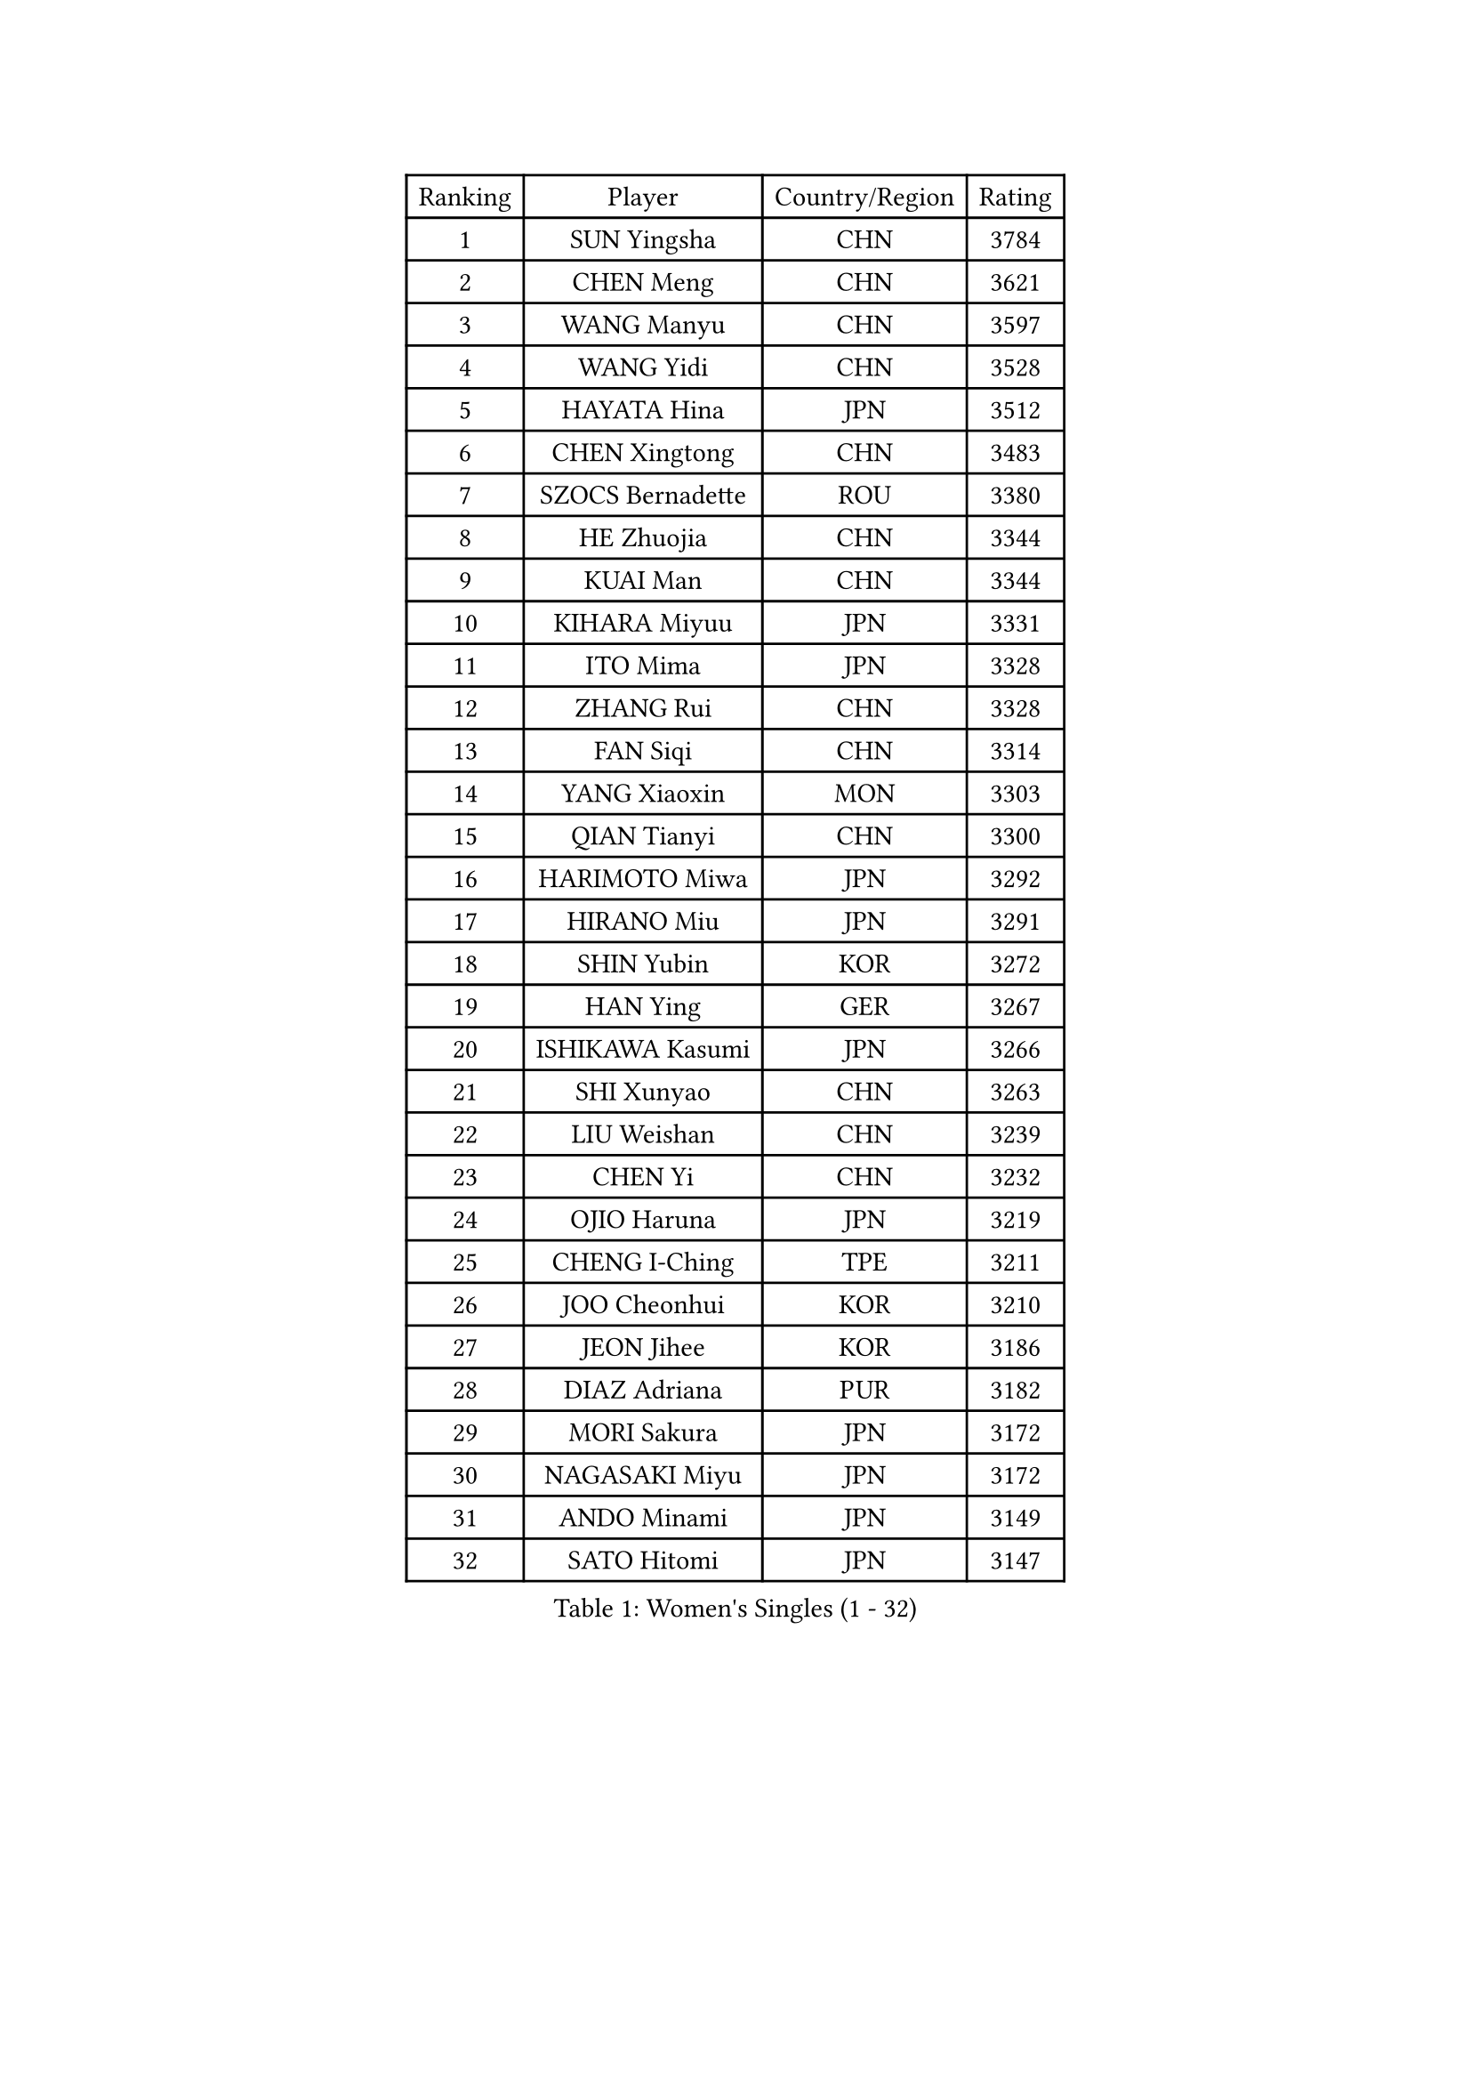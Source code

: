 
#set text(font: ("Courier New", "NSimSun"))
#figure(
  caption: "Women's Singles (1 - 32)",
    table(
      columns: 4,
      [Ranking], [Player], [Country/Region], [Rating],
      [1], [SUN Yingsha], [CHN], [3784],
      [2], [CHEN Meng], [CHN], [3621],
      [3], [WANG Manyu], [CHN], [3597],
      [4], [WANG Yidi], [CHN], [3528],
      [5], [HAYATA Hina], [JPN], [3512],
      [6], [CHEN Xingtong], [CHN], [3483],
      [7], [SZOCS Bernadette], [ROU], [3380],
      [8], [HE Zhuojia], [CHN], [3344],
      [9], [KUAI Man], [CHN], [3344],
      [10], [KIHARA Miyuu], [JPN], [3331],
      [11], [ITO Mima], [JPN], [3328],
      [12], [ZHANG Rui], [CHN], [3328],
      [13], [FAN Siqi], [CHN], [3314],
      [14], [YANG Xiaoxin], [MON], [3303],
      [15], [QIAN Tianyi], [CHN], [3300],
      [16], [HARIMOTO Miwa], [JPN], [3292],
      [17], [HIRANO Miu], [JPN], [3291],
      [18], [SHIN Yubin], [KOR], [3272],
      [19], [HAN Ying], [GER], [3267],
      [20], [ISHIKAWA Kasumi], [JPN], [3266],
      [21], [SHI Xunyao], [CHN], [3263],
      [22], [LIU Weishan], [CHN], [3239],
      [23], [CHEN Yi], [CHN], [3232],
      [24], [OJIO Haruna], [JPN], [3219],
      [25], [CHENG I-Ching], [TPE], [3211],
      [26], [JOO Cheonhui], [KOR], [3210],
      [27], [JEON Jihee], [KOR], [3186],
      [28], [DIAZ Adriana], [PUR], [3182],
      [29], [MORI Sakura], [JPN], [3172],
      [30], [NAGASAKI Miyu], [JPN], [3172],
      [31], [ANDO Minami], [JPN], [3149],
      [32], [SATO Hitomi], [JPN], [3147],
    )
  )#pagebreak()

#set text(font: ("Courier New", "NSimSun"))
#figure(
  caption: "Women's Singles (33 - 64)",
    table(
      columns: 4,
      [Ranking], [Player], [Country/Region], [Rating],
      [33], [SHAN Xiaona], [GER], [3124],
      [34], [PYON Song Gyong], [PRK], [3110],
      [35], [PARANANG Orawan], [THA], [3103],
      [36], [TAKAHASHI Bruna], [BRA], [3095],
      [37], [GUO Yuhan], [CHN], [3087],
      [38], [MITTELHAM Nina], [GER], [3080],
      [39], [YUAN Jia Nan], [FRA], [3079],
      [40], [PAVADE Prithika], [FRA], [3069],
      [41], [SAMARA Elizabeta], [ROU], [3065],
      [42], [LIU Jia], [AUT], [3063],
      [43], [NI Xia Lian], [LUX], [3056],
      [44], [WU Yangchen], [CHN], [3050],
      [45], [YANG Yiyun], [CHN], [3047],
      [46], [LI Yu-Jhun], [TPE], [3047],
      [47], [LI Yake], [CHN], [3047],
      [48], [WANG Xiaotong], [CHN], [3046],
      [49], [QIN Yuxuan], [CHN], [3038],
      [50], [POLCANOVA Sofia], [AUT], [3029],
      [51], [ZENG Jian], [SGP], [3022],
      [52], [DRAGOMAN Andreea], [ROU], [3017],
      [53], [ZHU Chengzhu], [HKG], [3016],
      [54], [SUH Hyo Won], [KOR], [3014],
      [55], [XU Yi], [CHN], [3013],
      [56], [KIM Hayeong], [KOR], [3012],
      [57], [LEE Eunhye], [KOR], [3006],
      [58], [WANG Amy], [USA], [3005],
      [59], [SHAO Jieni], [POR], [3003],
      [60], [LEE Zion], [KOR], [3000],
      [61], [HAN Feier], [CHN], [2997],
      [62], [DIACONU Adina], [ROU], [2988],
      [63], [ZHANG Lily], [USA], [2980],
      [64], [LIU Hsing-Yin], [TPE], [2976],
    )
  )#pagebreak()

#set text(font: ("Courier New", "NSimSun"))
#figure(
  caption: "Women's Singles (65 - 96)",
    table(
      columns: 4,
      [Ranking], [Player], [Country/Region], [Rating],
      [65], [QI Fei], [CHN], [2975],
      [66], [BERGSTROM Linda], [SWE], [2972],
      [67], [NG Wing Lam], [HKG], [2970],
      [68], [BATRA Manika], [IND], [2968],
      [69], [YU Fu], [POR], [2964],
      [70], [FAN Shuhan], [CHN], [2963],
      [71], [SASAO Asuka], [JPN], [2951],
      [72], [YANG Ha Eun], [KOR], [2949],
      [73], [SURJAN Sabina], [SRB], [2947],
      [74], [SAWETTABUT Suthasini], [THA], [2932],
      [75], [CHOI Hyojoo], [KOR], [2930],
      [76], [PESOTSKA Margaryta], [UKR], [2927],
      [77], [KIM Nayeong], [KOR], [2920],
      [78], [XIAO Maria], [ESP], [2917],
      [79], [BAJOR Natalia], [POL], [2911],
      [80], [KIM Byeolnim], [KOR], [2907],
      [81], [ZHANG Mo], [CAN], [2907],
      [82], [WINTER Sabine], [GER], [2905],
      [83], [DOO Hoi Kem], [HKG], [2903],
      [84], [AKULA Sreeja], [IND], [2895],
      [85], [CHEN Szu-Yu], [TPE], [2894],
      [86], [ZHU Sibing], [CHN], [2889],
      [87], [ZARIF Audrey], [FRA], [2881],
      [88], [MUKHERJEE Sutirtha], [IND], [2874],
      [89], [WAN Yuan], [GER], [2867],
      [90], [CHIEN Tung-Chuan], [TPE], [2855],
      [91], [MUKHERJEE Ayhika], [IND], [2852],
      [92], [NOMURA Moe], [JPN], [2851],
      [93], [ZONG Geman], [CHN], [2847],
      [94], [HUANG Yi-Hua], [TPE], [2843],
      [95], [CIOBANU Irina], [ROU], [2842],
      [96], [SAWETTABUT Jinnipa], [THA], [2842],
    )
  )#pagebreak()

#set text(font: ("Courier New", "NSimSun"))
#figure(
  caption: "Women's Singles (97 - 128)",
    table(
      columns: 4,
      [Ranking], [Player], [Country/Region], [Rating],
      [97], [EERLAND Britt], [NED], [2841],
      [98], [AKAE Kaho], [JPN], [2841],
      [99], [ZHANG Xiangyu], [CHN], [2841],
      [100], [TOLIOU Aikaterini], [GRE], [2831],
      [101], [YANG Huijing], [CHN], [2830],
      [102], [GODA Hana], [EGY], [2824],
      [103], [CHENG Hsien-Tzu], [TPE], [2819],
      [104], [KAMATH Archana Girish], [IND], [2816],
      [105], [GHORPADE Yashaswini], [IND], [2806],
      [106], [KALLBERG Christina], [SWE], [2804],
      [107], [LUTZ Charlotte], [FRA], [2801],
      [108], [SU Pei-Ling], [TPE], [2799],
      [109], [BRATEYKO Solomiya], [UKR], [2797],
      [110], [POTA Georgina], [HUN], [2787],
      [111], [MALOBABIC Ivana], [CRO], [2782],
      [112], [LIU Yangzi], [AUS], [2780],
      [113], [HAPONOVA Hanna], [UKR], [2780],
      [114], [GUISNEL Oceane], [FRA], [2780],
      [115], [CHANG Li Sian Alice], [MAS], [2777],
      [116], [CHASSELIN Pauline], [FRA], [2771],
      [117], [BALAZOVA Barbora], [SVK], [2770],
      [118], [HURSEY Anna], [WAL], [2768],
      [119], [MADARASZ Dora], [HUN], [2762],
      [120], [LOEUILLETTE Stephanie], [FRA], [2762],
      [121], [LUTZ Camille], [FRA], [2762],
      [122], [MORET Rachel], [SUI], [2755],
      [123], [STEFANOVA Nikoleta], [ITA], [2753],
      [124], [GHOSH Swastika], [IND], [2750],
      [125], [KUKULKOVA Tatiana], [SVK], [2748],
      [126], [RAKOVAC Lea], [CRO], [2745],
      [127], [KAUFMANN Annett], [GER], [2744],
      [128], [PLAIAN Tania], [ROU], [2744],
    )
  )
